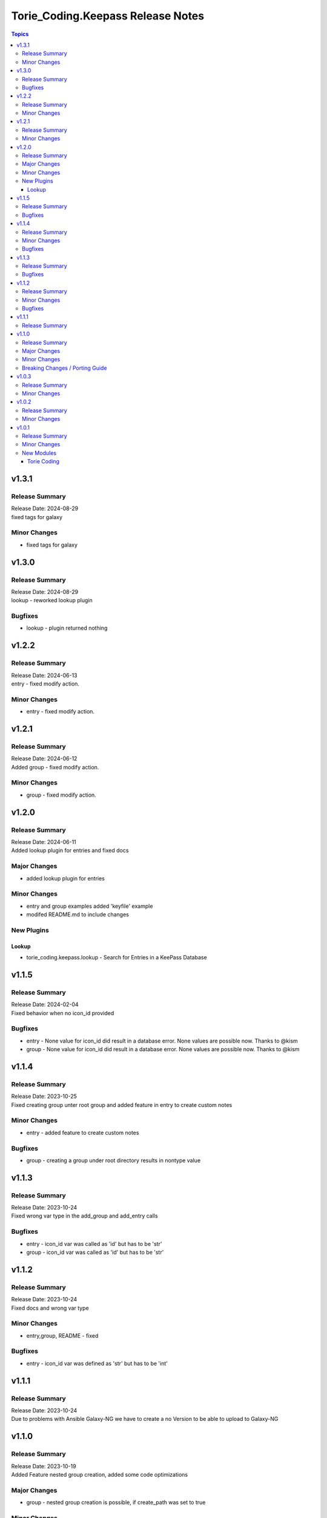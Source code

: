 ==================================
Torie_Coding.Keepass Release Notes
==================================

.. contents:: Topics


v1.3.1
======

Release Summary
---------------

| Release Date: 2024-08-29
| fixed tags for galaxy


Minor Changes
-------------

- fixed tags for galaxy

v1.3.0
======

Release Summary
---------------

| Release Date: 2024-08-29
| lookup - reworked lookup plugin


Bugfixes
--------

- lookup - plugin returned nothing

v1.2.2
======

Release Summary
---------------

| Release Date: 2024-06-13
| entry - fixed modify action. 


Minor Changes
-------------

- entry - fixed modify action.

v1.2.1
======

Release Summary
---------------

| Release Date: 2024-06-12
| Added group - fixed modify action. 


Minor Changes
-------------

- group - fixed modify action.

v1.2.0
======

Release Summary
---------------

| Release Date: 2024-06-11
| Added lookup plugin for entries and fixed docs


Major Changes
-------------

- added lookup plugin for entries

Minor Changes
-------------

- entry and group examples added 'keyfile' example
- modifed README.md to include changes

New Plugins
-----------

Lookup
~~~~~~

- torie_coding.keepass.lookup - Search for Entries in a KeePass Database

v1.1.5
======

Release Summary
---------------

| Release Date: 2024-02-04
| Fixed behavior when no icon_id provided


Bugfixes
--------

- entry - None value for icon_id did result in a database error. None values are possible now. Thanks to @kism
- group - None value for icon_id did result in a database error. None values are possible now. Thanks to @kism

v1.1.4
======

Release Summary
---------------

| Release Date: 2023-10-25
| Fixed creating group unter root group and added feature in entry to create custom notes

Minor Changes
-------------

- entry - added feature to create custom notes

Bugfixes
--------

- group - creating a group under root directory results in nontype value

v1.1.3
======

Release Summary
---------------

| Release Date: 2023-10-24
| Fixed wrong var type in the add_group and add_entry calls

Bugfixes
--------

- entry - icon_id var was called as 'id' but has to be 'str'
- group - icon_id var was called as 'id' but has to be 'str'

v1.1.2
======

Release Summary
---------------

| Release Date: 2023-10-24
| Fixed docs and wrong var type

Minor Changes
-------------

- entry,group, README - fixed

Bugfixes
--------

- entry - icon_id var was defined as 'str' but has to be 'int'

v1.1.1
======

Release Summary
---------------

| Release Date: 2023-10-24
| Due to problems with Ansible Galaxy-NG we have to create a no Version to be able to upload to Galaxy-NG

v1.1.0
======

Release Summary
---------------

| Release Date: 2023-10-19
| Added Feature nested group creation, added some code optimizations

Major Changes
-------------

- group - nested group creation is possible, if create_path was set to true

Minor Changes
-------------

- entry - range for icon_id was specified
- entry - updated documetation
- group - updated documetation

Breaking Changes / Porting Guide
--------------------------------

- entry - Changed some keys of the return object from the Ansible module. Please check README.md
- entry - The module entry requires the parameter group_path if entry is not located under the root directory. That way the module can make sure which entry should be touched, even if duplicate entries in different directories exist
- group - Changed some keys of the return object from the Ansible module. Please check README.md
- group - The module group requires the parameter path if group is not located under the root directory. When creating a new group the parameter create_path must be set.

v1.0.3
======

Release Summary
---------------

updated repo and hompage in galaxy.yml

Minor Changes
-------------

- galaxy.yml - repo and hompage (iam sorry i really forgot everything)

v1.0.2
======

Release Summary
---------------

updated tags in galaxy.yml

Minor Changes
-------------

- galaxy.yml - updated tags

v1.0.1
======

Release Summary
---------------

Added some Documentation for requirements and defaults

Minor Changes
-------------

- entry.py - Added defaults and corrected Documentation
- group.py - Added defaults and corrected Documentation
- runtime.yml - Added requirert Ansible Version

New Modules
-----------

Torie Coding
~~~~~~~~~~~~

- torie_coding.keepass.torie_coding.entry - Manage entries in a KeePass (kdbx) database.
- torie_coding.keepass.torie_coding.group - Manage groups in a KeePass (kdbx) database.
